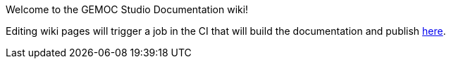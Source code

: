 Welcome to the GEMOC Studio Documentation wiki! 

Editing wiki pages will trigger a job in the CI that will build the documentation and publish link:http://gemoc.github.io/gemoc-studio/[here].
